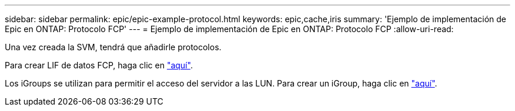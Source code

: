 ---
sidebar: sidebar 
permalink: epic/epic-example-protocol.html 
keywords: epic,cache,iris 
summary: 'Ejemplo de implementación de Epic en ONTAP: Protocolo FCP' 
---
= Ejemplo de implementación de Epic en ONTAP: Protocolo FCP
:allow-uri-read: 


[role="lead"]
Una vez creada la SVM, tendrá que añadirle protocolos.

Para crear LIF de datos FCP, haga clic en link:https://docs.netapp.com/us-en/ontap/san-admin/configure-svm-fc-task.html["aquí"^].

Los iGroups se utilizan para permitir el acceso del servidor a las LUN. Para crear un iGroup, haga clic en link:https://docs.netapp.com/us-en/ontap/san-admin/manage-san-initiators-task.html#view-manage-san-igroups["aquí"^].
